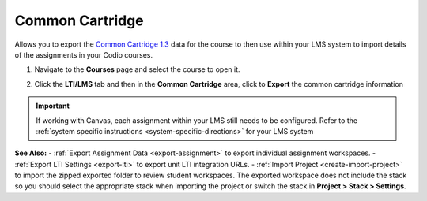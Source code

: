 .. meta::
   :description: Export Common Cartride

.. _common-cartridge:

Common Cartridge
----------------

Allows you to export the `Common Cartridge 1.3 <http://www.imsglobal.org/cc/ccv1p3/imscc_Overview-v1p3.html>`_ data for the course to then use within your LMS system to import details of the assignments in your Codio courses.

1. Navigate to the **Courses** page and select the course to open it.
2. Click the **LTI/LMS** tab and then in the **Common Cartridge** area, click to **Export** the common cartridge information

   .. image:: /img/common-cartridge.png
      :alt: Common Cartridge Export

.. Important:: If working with Canvas, each assignment within your LMS still needs to be configured. Refer to the :ref:`system specific instructions <system-specific-directions>` for your LMS system

**See Also:**
- :ref:`Export Assignment Data <export-assignment>` to export individual assignment workspaces.
- :ref:`Export LTI Settings <export-lti>` to export unit LTI integration URLs.
- :ref:`Import Project <create-import-project>` to import the zipped exported folder to review student workspaces. The exported workspace does not include the stack so you should select the appropriate stack when importing the project or switch the stack in **Project > Stack > Settings**.